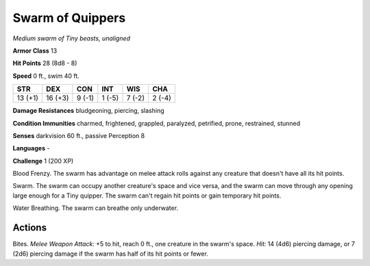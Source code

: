 Swarm of Quippers
-----------------


.. https://stackoverflow.com/questions/11984652/bold-italic-in-restructuredtext

.. raw:: html

   <style type="text/css">
     span.bolditalic {
       font-weight: bold;
       font-style: italic;
     }
   </style>

.. role:: bi
   :class: bolditalic


*Medium swarm of Tiny beasts, unaligned*

**Armor Class** 13

**Hit Points** 28 (8d8 - 8)

**Speed** 0 ft., swim 40 ft.

+-----------+-----------+-----------+-----------+-----------+-----------+
| STR       | DEX       | CON       | INT       | WIS       | CHA       |
+===========+===========+===========+===========+===========+===========+
| 13 (+1)   | 16 (+3)   | 9 (-1)    | 1 (-5)    | 7 (-2)    | 2 (-4)    |
+-----------+-----------+-----------+-----------+-----------+-----------+

**Damage Resistances** bludgeoning, piercing, slashing

**Condition Immunities** charmed, frightened, grappled, paralyzed,
petrified, prone, restrained, stunned

**Senses** darkvision 60 ft., passive Perception 8

**Languages** -

**Challenge** 1 (200 XP)

:bi:`Blood Frenzy`. The swarm has advantage on melee attack rolls
against any creature that doesn't have all its hit points.

:bi:`Swarm`. The swarm can occupy another creature's space and vice
versa, and the swarm can move through any opening large enough for a
Tiny quipper. The swarm can't regain hit points or gain temporary hit
points.

:bi:`Water Breathing`. The swarm can breathe only underwater.


Actions
^^^^^^^

:bi:`Bites`. *Melee Weapon Attack:* +5 to hit, reach 0 ft., one creature
in the swarm's space. *Hit:* 14 (4d6) piercing damage, or 7 (2d6)
piercing damage if the swarm has half of its hit points or fewer.

